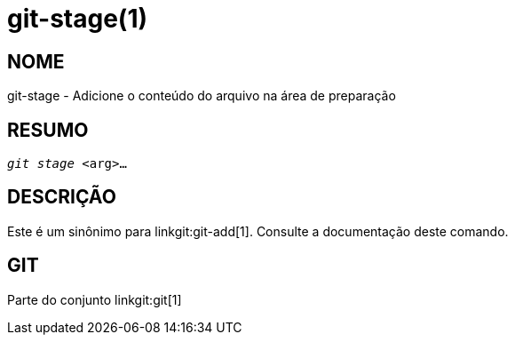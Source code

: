 git-stage(1)
============

NOME
----
git-stage - Adicione o conteúdo do arquivo na área de preparação


RESUMO
------
[verse]
'git stage' <arg>...


DESCRIÇÃO
---------

Este é um sinônimo para linkgit:git-add[1]. Consulte a documentação deste comando.

GIT
---
Parte do conjunto linkgit:git[1]
